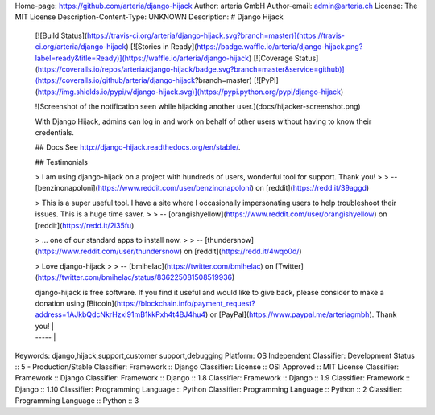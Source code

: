 Home-page: https://github.com/arteria/django-hijack
Author: arteria GmbH
Author-email: admin@arteria.ch
License: The MIT License
Description-Content-Type: UNKNOWN
Description: # Django Hijack
        
        [![Build Status](https://travis-ci.org/arteria/django-hijack.svg?branch=master)](https://travis-ci.org/arteria/django-hijack)
        [![Stories in Ready](https://badge.waffle.io/arteria/django-hijack.png?label=ready&title=Ready)](https://waffle.io/arteria/django-hijack)
        [![Coverage Status](https://coveralls.io/repos/arteria/django-hijack/badge.svg?branch=master&service=github)](https://coveralls.io/github/arteria/django-hijack?branch=master)
        [![PyPI](https://img.shields.io/pypi/v/django-hijack.svg)](https://pypi.python.org/pypi/django-hijack)
        
        ![Screenshot of the notification seen while hijacking another user.](docs/hijacker-screenshot.png)
        
        With Django Hijack, admins can log in and work on behalf of other users without having to know their credentials.
        
        ## Docs
        See http://django-hijack.readthedocs.org/en/stable/.
        
        ## Testimonials
        
        > I am using django-hijack on a project with hundreds of users, wonderful tool for support. Thank you!
        >
        > -- [benzinonapoloni](https://www.reddit.com/user/benzinonapoloni) on [reddit](https://redd.it/39aggd)
        
        
        > This is a super useful tool. I have a site where I occasionally impersonating users to help troubleshoot their issues. This is a huge time saver.
        >
        > -- [orangishyellow](https://www.reddit.com/user/orangishyellow) on [reddit](https://redd.it/2i35fu)
        
        
        
        > ... one of our standard apps to install now.
        >
        > -- [thundersnow](https://www.reddit.com/user/thundersnow) on [reddit](https://redd.it/4wqo0d/)
        
        > Love django-hijack
        >
        > -- [bmihelac](https://twitter.com/bmihelac) on [Twitter](https://twitter.com/bmihelac/status/836225081508519936)
        
        | django-hijack is free software. If you find it useful and would like to give back, please consider to make a donation using [Bitcoin](https://blockchain.info/payment_request?address=1AJkbQdcNkrHzxi91mB1kkPxh4t4BJ4hu4) or [PayPal](https://www.paypal.me/arteriagmbh). Thank you! |
        | ----- |
        
Keywords: django,hijack,support,customer support,debugging
Platform: OS Independent
Classifier: Development Status :: 5 - Production/Stable
Classifier: Framework :: Django
Classifier: License :: OSI Approved :: MIT License
Classifier: Framework :: Django
Classifier: Framework :: Django :: 1.8
Classifier: Framework :: Django :: 1.9
Classifier: Framework :: Django :: 1.10
Classifier: Programming Language :: Python
Classifier: Programming Language :: Python :: 2
Classifier: Programming Language :: Python :: 3
